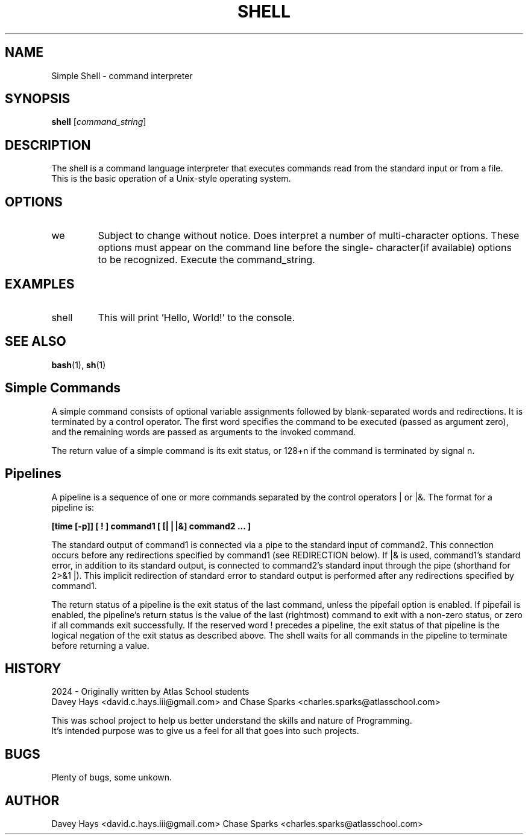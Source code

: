 .TH SHELL 1 "25 March 2024" "Version 1.0" "Shell User Manual"
.SH NAME
Simple Shell \- command interpreter
.SH SYNOPSIS
.B shell
.RI [ command_string ]
.SH DESCRIPTION
The shell is a command language interpreter that executes commands read from the standard input or from a file.
 This is the basic operation of a Unix-style operating system.
.SH OPTIONS
.IP we have no single character shell options as of this publication. 
Subject to change without notice.
Does interpret a number of multi-character options.  
These options must appear on the command line before the single-
character(if available) options to be recognized.
Execute the command_string.
.SH EXAMPLES
.IP "shell \"echo Hello, World!\""
This will print 'Hello, World!' to the console.
.SH SEE ALSO
.BR bash (1),
.BR sh (1)
.SH Simple Commands
A simple command consists of optional variable assignments followed by blank-separated words and redirections. It is terminated by a control operator. The first word specifies the command to be executed (passed as argument zero), and the remaining words are passed as arguments to the invoked command.
.PP
The return value of a simple command is its exit status, or 128+n if the command is terminated by signal n.
.PP
.SH Pipelines
A pipeline is a sequence of one or more commands separated by the control operators | or |&. The format for a pipeline is:
.PP
.B [time [-p]] [ ! ] command1 [ [|⎪|&] command2 ... ]
.PP
The standard output of command1 is connected via a pipe to the standard input of command2. This connection occurs before any redirections specified by command1 (see REDIRECTION below). If |& is used, command1's standard error, in addition to its standard output, is connected to command2's standard input through the pipe (shorthand for 2>&1 |). This implicit redirection of standard error to standard output is performed after any redirections specified by command1.
.PP
The return status of a pipeline is the exit status of the last command, unless the pipefail option is enabled. If pipefail is enabled, the pipeline's return status is the value of the last (rightmost) command to exit with a non-zero status, or zero if all commands exit successfully. If the reserved word ! precedes a pipeline, the exit status of that pipeline is the logical negation of the exit status as described above. The shell waits for all commands in the pipeline to terminate before returning a value. 
.SH HISTORY
    2024 - Originally written by Atlas School students
    Davey Hays <david.c.hays.iii@gmail.com> and Chase Sparks <charles.sparks@atlasschool.com>

    This was school project to help us better understand the skills and nature of Programming.
    It's intended purpose was to give us a feel for all that goes into such projects.
.SH BUGS
Plenty of bugs, some unkown.
.SH AUTHOR
Davey Hays <david.c.hays.iii@gmail.com>
Chase Sparks <charles.sparks@atlasschool.com>
